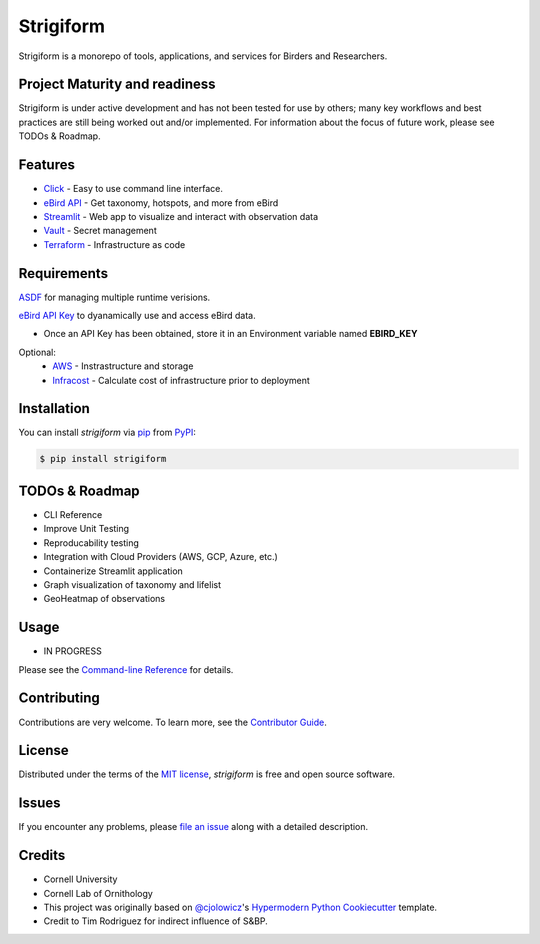===============================
Strigiform
===============================


|PyPI| |Python Version| |License|

|Read the Docs| |Tests| |Codecov|

|pre-commit| |Black|

.. |PyPI| image:: https://img.shields.io/pypi/v/strigiform.svg
   :target: https://pypi.org/project/strigiform/
   :alt: PyPI
.. |Python Version| image:: https://img.shields.io/pypi/pyversions/strigiform
   :target: https://pypi.org/project/strigiform
   :alt: Python Version
.. |License| image:: https://img.shields.io/pypi/l/strigiform
   :target: https://opensource.org/licenses/MIT
   :alt: License
.. |Read the Docs| image:: https://img.shields.io/readthedocs/strigiform/latest.svg?label=Read%20the%20Docs
   :target: https://strigiform.readthedocs.io/
   :alt: Read the documentation at https://strigiform.readthedocs.io/
.. |Tests| image:: https://github.com/X-McKay/strigiform/workflows/Tests/badge.svg
   :target: https://github.com/X-McKay/strigiform/actions?workflow=Tests
   :alt: Tests
.. |Codecov| image:: https://codecov.io/gh/X-McKay/strigiform/branch/develop/graph/badge.svg
   :target: https://codecov.io/gh/X-McKay/strigiform
   :alt: Codecov
.. |pre-commit| image:: https://img.shields.io/badge/pre--commit-enabled-brightgreen?logo=pre-commit&logoColor=white
   :target: https://github.com/pre-commit/pre-commit
   :alt: pre-commit
.. |Black| image:: https://img.shields.io/badge/code%20style-black-000000.svg
   :target: https://github.com/psf/black
   :alt: Black


Strigiform is a monorepo of tools, applications, and services for Birders and Researchers.



Project Maturity and readiness
------------------------------

Strigiform is under active development and has not been tested
for use by others; many key workflows and best practices are still being worked
out and/or implemented. For information about the focus of future work,
please see TODOs & Roadmap.



Features
--------

* `Click`_ - Easy to use command line interface.
* `eBird API`_ - Get taxonomy, hotspots, and more from eBird
* `Streamlit`_ - Web app to visualize and interact with observation data
* `Vault`_ - Secret management
* `Terraform`_ - Infrastructure as code



Requirements
------------

`ASDF`_ for managing multiple runtime verisions.

`eBird API Key`_ to dyanamically use and access eBird data.

* Once an API Key has been obtained, store it in an Environment variable named **EBIRD_KEY**

Optional:
   * `AWS`_ - Instrastructure and storage
   * `Infracost`_ - Calculate cost of infrastructure prior to deployment


Installation
------------

You can install *strigiform* via pip_ from PyPI_:

.. code:: console

   $ pip install strigiform



TODOs & Roadmap
---------------

- CLI Reference
- Improve Unit Testing
- Reproducability testing
- Integration with Cloud Providers (AWS, GCP, Azure, etc.)
- Containerize Streamlit application
- Graph visualization of taxonomy and lifelist
- GeoHeatmap of observations


Usage
-----

* IN PROGRESS

Please see the `Command-line Reference <Usage_>`_ for details.


Contributing
------------

Contributions are very welcome.
To learn more, see the `Contributor Guide`_.


License
-------

Distributed under the terms of the `MIT license`_,
*strigiform* is free and open source software.


Issues
------

If you encounter any problems,
please `file an issue`_ along with a detailed description.


Credits
-------

* Cornell University

* Cornell Lab of Ornithology

* This project was originally based on `@cjolowicz`_'s `Hypermodern Python Cookiecutter`_ template.

* Credit to Tim Rodriguez for indirect influence of S&BP.

.. _@cjolowicz: https://github.com/cjolowicz
.. _Cookiecutter: https://github.com/audreyr/cookiecutter
.. _MIT license: https://opensource.org/licenses/MIT
.. _PyPI: https://pypi.org/
.. _Hypermodern Python Cookiecutter: https://github.com/cjolowicz/cookiecutter-hypermodern-python
.. _file an issue: https://github.com/X-McKay/strigiform/issues
.. _pip: https://pip.pypa.io/
.. github-only
.. _Contributor Guide: CONTRIBUTING.rst
.. _Usage: https://strigiform.readthedocs.io/en/latest/usage.html
.. _ASDF: http://asdf-vm.com/
.. _eBird API Key: https://ebird.org/data/download
.. _eBird API: https://documenter.getpostman.com/view/664302/S1ENwy59
.. _Streamlit: https://streamlit.io/
.. _Vault: https://www.vaultproject.io/
.. _Terraform: https://www.terraform.io/
.. _AWS: https://aws.amazon.com/
.. _Infracost: https://www.infracost.com/
.. _Click: https://click.palletsprojects.com/
